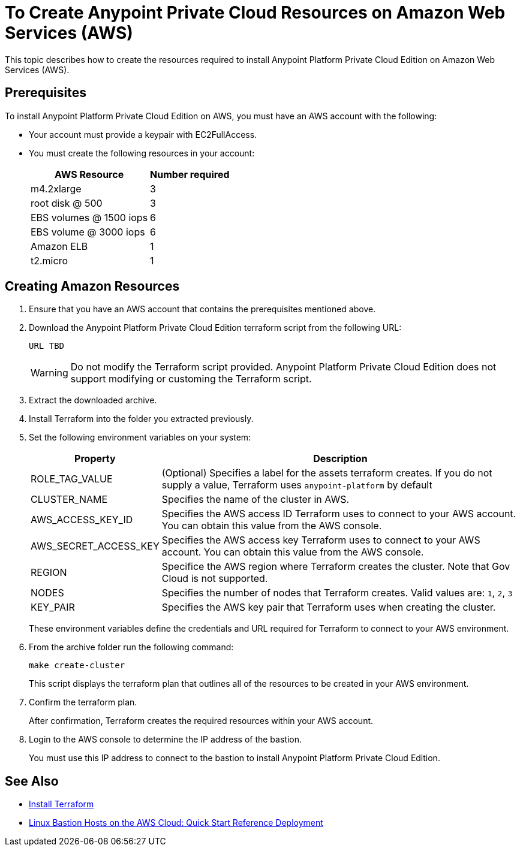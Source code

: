= To Create Anypoint Private Cloud Resources on Amazon Web Services (AWS)

This topic describes how to create the resources required to install Anypoint Platform Private Cloud Edition on Amazon Web Services (AWS).

== Prerequisites

To install Anypoint Platform Private Cloud Edition on AWS, you must have an AWS account with the following:

* Your account must provide a keypair with EC2FullAccess.
* You must create the following resources in your account:
+
[%header%autowidth.spread]
|===
| AWS Resource | Number required
| m4.2xlarge | 3
| root disk @ 500 | 3
| EBS volumes @ 1500 iops | 6
| EBS volume @ 3000 iops | 6
| Amazon ELB | 1
| t2.micro | 1
|===

== Creating Amazon Resources

. Ensure that you have an AWS account that contains the prerequisites mentioned above.
. Download the Anypoint Platform Private Cloud Edition terraform script from the following URL:
+
----
URL TBD
----
+
[WARNING]
Do not modify the Terraform script provided. Anypoint Platform Private Cloud Edition does not support modifying or customing the Terraform script.

. Extract the downloaded archive.
. Install Terraform into the folder you extracted previously.
. Set the following environment variables on your system:
+
[%header%autowidth.spread]
|===
| Property | Description
| ROLE_TAG_VALUE | (Optional) Specifies a label for the assets terraform creates. If you do not supply a value, Terraform uses `anypoint-platform` by default
| CLUSTER_NAME | Specifies the name of the cluster in AWS.
| AWS_ACCESS_KEY_ID | Specifies the AWS access ID Terraform uses to connect to your AWS account. You can obtain this value from the AWS console.
| AWS_SECRET_ACCESS_KEY  | Specifies the AWS access key Terraform uses to connect to your AWS account. You can obtain this value from the AWS console.
| REGION | Specifice the AWS region where Terraform creates the cluster. Note that Gov Cloud is not supported.
| NODES | Specifies the number of nodes that Terraform creates. Valid values are: `1`, `2`, `3`
| KEY_PAIR | Specifies the AWS key pair that Terraform uses when creating the cluster.
|===
+
These environment variables define the credentials and URL required for Terraform to connect to your AWS environment.

. From the archive folder run the following command:
+
----
make create-cluster
----
+
This script displays the terraform plan that outlines all of the resources to be created in your AWS environment.

. Confirm the terraform plan.
+
After confirmation, Terraform creates the required resources within your AWS account.

. Login to the AWS console to determine the IP address of the bastion.
+
You must use this IP address to connect to the bastion to install Anypoint Platform Private Cloud Edition.

== See Also

* https://www.terraform.io/intro/getting-started/install.html[Install Terraform]
* https://docs.aws.amazon.com/quickstart/latest/linux-bastion/welcome.html[Linux Bastion Hosts on the AWS Cloud: Quick Start Reference Deployment]